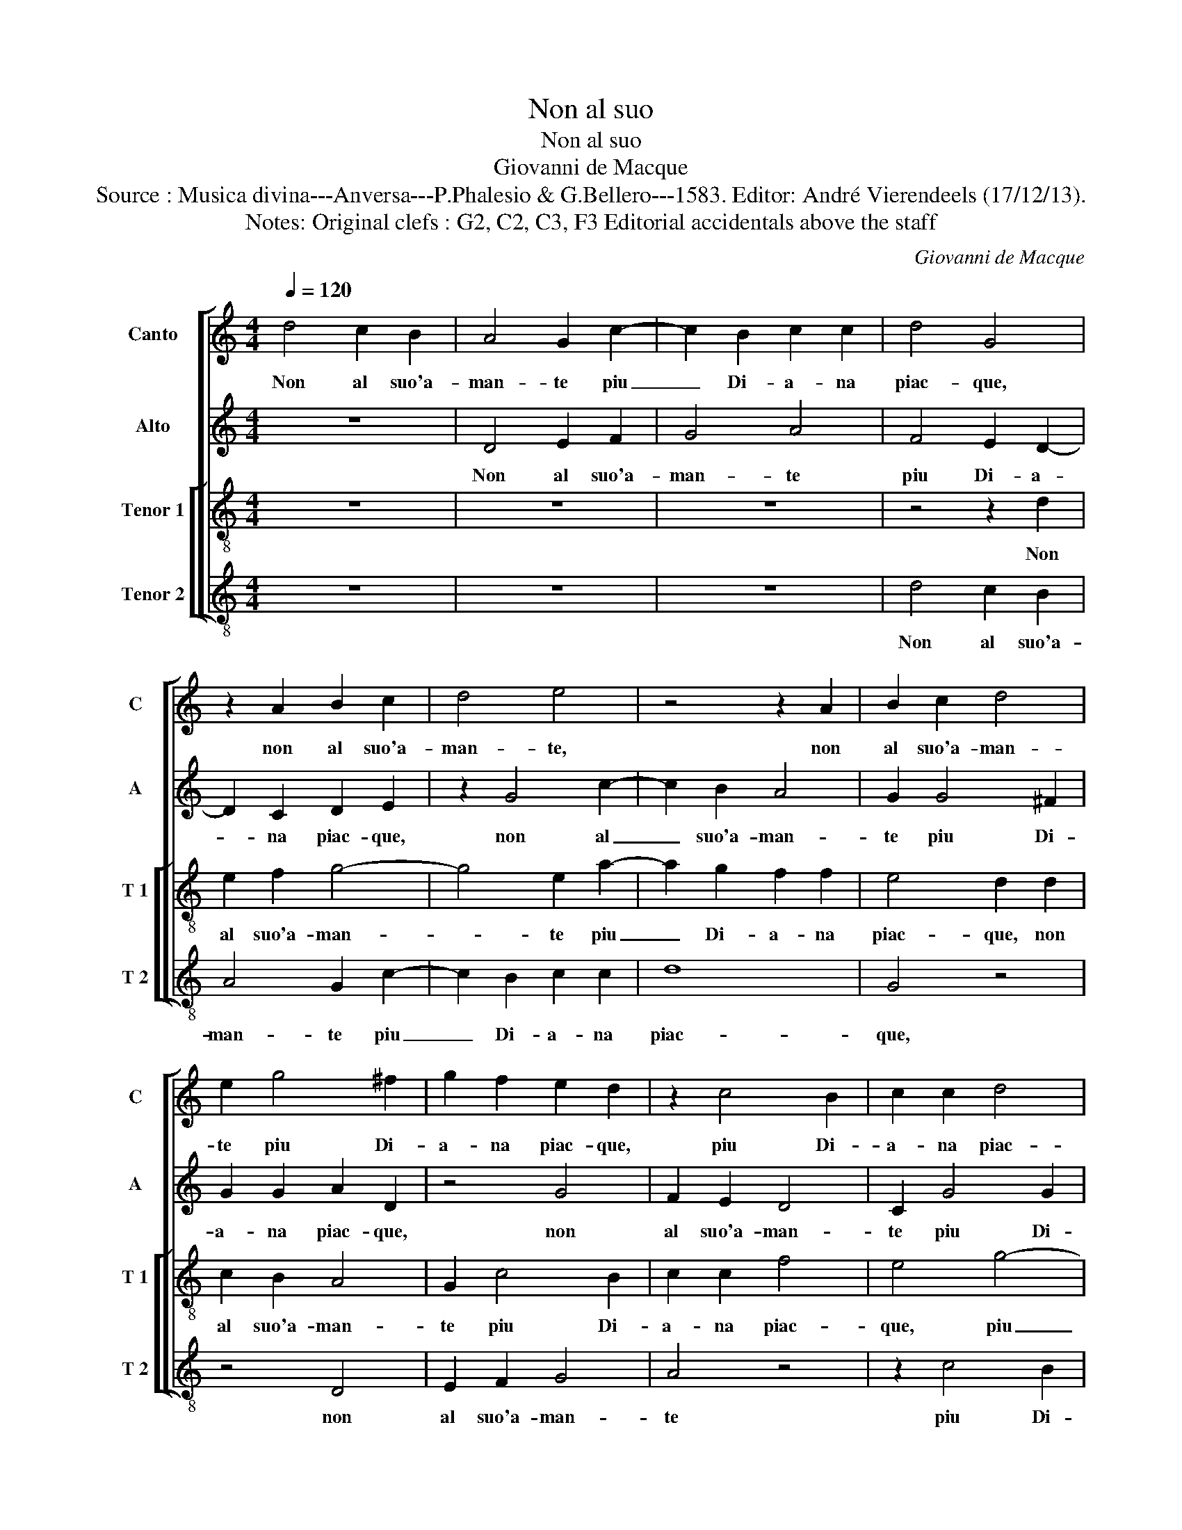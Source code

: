 X:1
T:Non al suo
T:Non al suo
T:Giovanni de Macque
T:Source : Musica divina---Anversa---P.Phalesio & G.Bellero---1583. Editor: André Vierendeels (17/12/13).
T:Notes: Original clefs : G2, C2, C3, F3 Editorial accidentals above the staff
C:Giovanni de Macque
%%score [ 1 2 [ 3 4 ] ]
L:1/8
Q:1/4=120
M:4/4
K:C
V:1 treble nm="Canto" snm="C"
V:2 treble nm="Alto" snm="A"
V:3 treble-8 nm="Tenor 1" snm="T 1"
V:4 treble-8 nm="Tenor 2" snm="T 2"
V:1
 d4 c2 B2 | A4 G2 c2- | c2 B2 c2 c2 | d4 G4 | z2 A2 B2 c2 | d4 e4 | z4 z2 A2 | B2 c2 d4 | %8
w: Non al suo'a-|man- te piu|_ Di- a- na|piac- que,|non al suo'a-|man- te,|non|al suo'a- man-|
 e2 g4 ^f2 | g2 f2 e2 d2 | z2 c4 B2 | c2 c2 d4 | G4 d4 | B2 B2 ^c2 c2 | d4 B4 | e4 B4- | B4 d4- | %17
w: te piu Di-|a- na piac- que,|piu Di-|a- na piac-|que, quan-|do per tal ven-|tu- ra|tut- t'ig-|* nu-|
 d4 c4- | c4 B4 | c8- | c8 | d8- | d8 | G4 A2 A2 | _B4 A4- | A4 G4 | G6 A2 | B2 c2 d2 c2 | %28
w: * da|_ la|vi-||de'in-|_|me- zo de|le ge-|* lid'|ac- *||
 B2 A2 d2 cB | A2 G2 ^F4 | G4 d4 | d2 d2 B2 c2 | d8- | d4 e4- | e4 d4- | d4 g4 | f8 | e8 | z4 A4 | %39
w: ||que, ch'a|me la pa- sto-|rel-|* l'al-|* pe-|* str'e|cru-|da,|po-|
 c4 B4 | A4 d4 | c2 A2 B2 c2 | d3 c _B4 | A4 z4 | z2 d2 f2 f2 | e2 c2 c2 d2 | e2 A2 d4 | c6 A2 | %48
w: st'a ba-|gnar' un|leg- gia- det- to|ve- * *|lo,|po- st'a ba-|gnar' un leg- gia-|det- to ve-|lo, un|
 G2 E2 F2 G2 |"^-natural" AB cd ed cB | A2 G4 ^F2 | G8 | d8 | d4 d4 | ^c2 d2 e2 f2 | g2 e2 d4 | %56
w: leg- gia- det- to|ve- * * * * * * *||lo,|ch'a|Laur' il|va- go'e bion- do|ca- pel chiu-|
 e4 c4- | c4 c4 | c4 A4 | A2 A4 A2 |"^-natural" c2 c2 _B4 | A2 c4 c2 | A2 A2 B4 | ^c2 e2 d2 c2 | %64
w: da, tal|_ che|mi fe-|ce'hor- quan- d'eg-|l'ar- d'il cie-|lo, quan- d'eg-|l'ar- d'il cie-|lo, tut- to tre-|
 d4 z4 | z2 g2 c2 e2 | d6 g2 | f2 e2 d2 d2 | e2 g2 g2 ^f2 | g2 d2 z4 | d4 c2 B2 | A2 A2 B2 d2 | %72
w: mar,|tut- to tre-|mar, tut-|to tre- mar d'un|a- mo- ro- so|gie- lo,|tut- to tre-|mar d'un a- mo-|
 d2 ^c2 d4 | B8- | B8 |] %75
w: ro- so gie-|lo.|_|
V:2
 z8 | D4 E2 F2 | G4 A4 | F4 E2 D2- | D2 C2 D2 E2 | z2 G4 c2- | c2 B2 A4 | G2 G4 ^F2 | G2 G2 A2 D2 | %9
w: |Non al suo'a-|man- te|piu Di- a-|* na piac- que,|non al|_ suo'a- man-|te piu Di-|a- na piac- que,|
 z4 G4 | F2 E2 D4 | C2 G4 G2 | E2 E2 A2 D2 | z4 z2 A2 | ^F2 F2 G2 G2 | A4 G4- | G4 A4 | %17
w: non|al suo'a- man-|te piu Di-|a- na piac- que,|quan-|do per tal ven-|tu- ra,|_ quan-|
 D2 D2 E2 E2 | G8 | G4 A4 | F4 G4 | A4 G4 | F4 F4 | D4 F2 F2 | F4 F4- | F2 F2 E2 F2 | G2 F2 E2 DC | %27
w: do per tal ven-|tu-|ra tut-|t'ig- nu-|da, la|vi- de'in|me- zo de|le ge-|* lid' ac- *||
 B,2 A,2 G,2 A,2 | B,2 C2 D2 E2 | ^F2 G2 A4 | B4 B4 | B2 B2 G2 A2 | B6 A2 | G4 C4 | G4 G4 | _B8 | %36
w: |||que, ch'a|me la pa- sto-|rel- *|* l'al-|pe- str'e|cru-|
 A8- | A4 E4 | A,2 B,2 C2 D2 | E8 | E4 F4 | A4 G2 E2 | ^F2 F2 G4 | D4 G4 | _B4 A4 | G4 A4 | %46
w: da,|_ po-|st'a _ _ _|_|ba- gnar'|un leg- gia-|det- to ve-|lo, po-|st'a ba-|gnar' un|
 G2 E2 F2 G2 | A4 A4 | z4 D4 |"^-natural" C2 A,2 B,2 C2 | D8 | B,8- | B,4 B,4 | D6 G2 | %54
w: leg- gia- det- to|ve- lo,|un|le- gia- det- to|ve-|lo,|_ ch'a|Laur' il|
 E2 D2 G2 A2 | B2 c2 B4 | c4 A4- | A4 A4 | G4 F4 | E2 E4 F2 | G2 A2 F4 | F2 A4 G2 | F2 A2 ^G4 | %63
w: va- go'e bion- do|ca- pel chiu-|da, tal|_ che|mi fe-|ce'hor quan- d'eg-|l'ar- d'il de-|lo, quan- d'eg-|l'ar- d'il de-|
 A2 G2 G2 A2 | BBBB c2 G2 | G4 G2 c2 | B2 A2 G2 G2 | A2 c2 c2 B2 | c4 A4 |"^-natural" z2 G2 F2 E2 | %70
w: lo, tut- to tre-|mar d'un a- mo- ro- so|gie- lo, tut-|to tre- mar d'un|a- mo- ro- so|gie- lo,|tut- to tre-|
 DDAA G2 G2 | D4 D2 D2 | E2 G2 G2 ^F2 | G8 | G8 |] %75
w: mar d'un a- mo- ro- so|gie- lo, d'un|a- mo- ro- so|gie-|lo.|
V:3
 z8 | z8 | z8 | z4 z2 d2 | e2 f2 g4- | g4 e2 a2- | a2 g2 f2 f2 | e4 d2 d2 | c2 B2 A4 | G2 c4 B2 | %10
w: |||Non|al suo'a- man-|* te piu|_ Di- a- na|piac- que, non|al suo'a- man-|te piu Di-|
 c2 c2 f4 | e4 g4- | g4 ^f4 | g2 g2 a4 | d4 e4 | ^c2 c2 d2 d2 | e4 d2 d2 | B2 B2 c2 c2 | d8 | %19
w: a- na piac-|que, piu|_ Di-|a- na plac-|que, quan-|do per tal ven-|tu- ra, quan-|do per tal ven-|tu-|
 e4 c4 | A4 c4- | c2 c2 B4 | A4 A4 | B4 c2 c2 | d4 c4- | c2 c2 c2 d2 | e2 f2 g2 fe | d2 c2 B2 A2 | %28
w: ra tut-|t'ig- nu-|* da, la|vi- de'in|me- zo de|le ge-|* lid' ac- *|||
 G2 A2 B2 c2 | d2 e2 d4 | G8- | G8 | z4 B4 | B2 B2 G2 A2 | B8 | d4 e4- | e4 d4- | d4 c4- | %38
w: ||que,|_|ch'a|me la pa- sto-|rel-|l'al- pe-|* str'e|_ cru-|
 c2 B2 A4- | A4 ^G4 | A4 a4 | f4 g4 | a4 d4 | f4 e4 | d2 g2 f2 d2 | e6 f2 | e2 dc d4 | e4 A4 | %48
w: ||da, po-|st'a ba-|gnar', po-|st'a ba-|gnar' un leg- gia-|det- to|ve- * * *|lo, po-|
 c4 _B4 | A2 a2 g2 e2 | f2 g2 a4 | d8 | z4 g4 | a4 _b4 |"^-natural" a2 g2 e2 c2 | d2 e2 g4 | %56
w: st'a ba-|gnar' un leg- gia-|det- to ve-|lo,|ch'a|Laur' il|va- go'e bion- do|ca- pel chiu-|
 g4 f4- | f4 f4 | e4 d4 | ^c2 c4 d2 | e2 e2 d4 | c2 f4 e2 | d2 c2 e4 | e4 z4 | g4 f2 e2 | %65
w: da, tal|_ che|mi fe-|ce'hor quan- d'eg-|l'ar- d'il de-|lo, quan- d'eg-|l'ar- d'il de-|lo,|tut- to tre-|
 d2 d2 e2 g2 | g2 ^f2 g2 c2 | z4 z2 g2 | c2 e2 d2 d2 | e2 d2 d2 c2 | f4 e2 d2 | d2 A2 dc BA | %72
w: mar d'un a- mo-|ro- so gie- lo,|tut-|to tre- mar d'un|a- mo- ro- so|gie- lo, d'un|a- mo- ro- * * *|
 G2 G2 A4 | G8- | G8 |] %75
w: * so gie-|lo.|_|
V:4
 z8 | z8 | z8 | d4 c2 B2 | A4 G2 c2- | c2 B2 c2 c2 | d8 | G4 z4 | z4 D4 | E2 F2 G4 | A4 z4 | %11
w: |||Non al suo'a-|man- te piu|_ Di- a- na|piac-|que,|non|al suo'a- man-|te|
 z2 c4 B2 | c2 c2 d4 | G4 z4 | z8 | z4 G4 | E2 E2 ^F2 F2 | G8 | G4 G4 | C4 F4- | F2 F2 E4 | D8- | %22
w: piu Di-|a- na piac-|que,||quan-|do per tal ven-|tu-|ra tut'|t'ig- nu-|* da la|vi-|
 D4 D4 | G4 F2 F2 | _B4 F4- | F2 F2 C4- | C2 D2 E2 F2 | G2 A2 B2 c2 | d4 G4 | z4 z2 d2 | %30
w: * de'in|me- zo de|le ge-|* lid' ac-|||* que,|ch'a|
 d2 d2 B2 c2 | d8 | G4 G4 | G2 G2 E2 F2 | G8- | G4 G4 | A8- | A4 A4 | F8 | E8 | z4 D4 | F4 E4 | %42
w: me la pa- sto-|rel-|la, ch'a|me la pa- sto-|rel-|* l'al-|pe-|* str'e|cru-|da,|po-|st'a ba-|
 D4 G4 | F2 D2 E2 F2 | G4 D4 | z4 A4 | c4 _B4 | A4 F4 | E2 C2 D2 E2 | F4 E4 | z8 | G8 | G4 G4 | %53
w: gnar', un-|leg- gia- det- to|ve- lo,|po-|st'a ba-|gnar un|leg- gia- det- to|ve- lo,||ch'a|Laur' il|
 ^F4 G4 |"^-natural" A2 B2 c2 A2 | G8 | C4 F4- | F4 F4 |"^-natural" C4 D4 | A2 A4 d2 | %60
w: va- go|bion- do ca- pel|chiu-|da, tal|_ che|mi fe-|ce'hor quan- d'eg-|
"^-natural" c2 A2 _B4 | F2 F4 C2 | D2 F2 E4 |"^-natural" A2 c2 B2 A2 | G2 G2 A2 c2 | c2 B2 c4 | %66
w: l'ar- d'il de-|lo, quan- d'eg-|l'ar- d'il de-|lo, tut- to tre-|mar d'un a- mo-|ro- so gie-|
 d4 z4 | z8 | z4 z2 d2 | c2 B2 A4 | z2 D2 E2 G2 |"^-natural" G2 ^F2 G3 F | E4 D4 | G,8- | G,8 |] %75
w: lo,||tut-|to tre- mar|d'un a- mo-|ro- so gie- *||lo|_|

